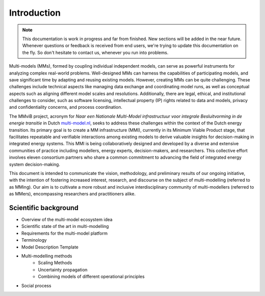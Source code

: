 Introduction
============

.. note::
    This documentation is work in progress and far from finished. New sections will be added in the near future.
    Whenever questions or feedback is received from end users, we're trying to update this documentation on the fly.
    So don't hesitate to contact us, whenever you run into problems.

Multi-models (MMs), formed by coupling individual independent models, can serve as powerful instruments for analyzing complex real-world problems. Well-designed MMs can harness the capabilities of participating models, and save significant time by adapting and reusing existing models. However, creating MMs can be quite challenging. These challenges include technical aspects like managing data exchange and coordinating model runs, as well as conceptual aspects such as aligning different model scales and resolutions. Additionally, there are legal, ethical, and institutional challenges to consider, such as software licensing, intellectual property (IP) rights related to data and models, privacy and confidentiality concerns, and process coordination. 

The MMviB project, acronym for *Naar een Nationale Multi-Model infrastructuur voor integrale Besluitvorming in de energie transitie* in Dutch `multi-model.nl <https://multi-model.nl>`_, seeks to address these challenges within the context of the Dutch energy transition. Its primary goal is to create a MM infrastructure (MMI), currently in its Minimum Viable Product stage, that facilitates repeatable and verifiable interactions among existing models to derive valuable insights for decision-making in integrated energy systems. 
This MMI is being collaboratively designed and developed by a diverse and extensive communities of practice including modellers, energy experts, decision-makers, and researchers. This collective effort involves eleven consortium partners who share a common commitment to advancing the field of integrated energy system decision-making.

This document is intended to communicate the vision, methodology, and preliminary results of our ongoing initiative, with the intention of fostering increased interest, research, and discourse on the subject of multi-modelling (referred to as MMing). Our aim is to cultivate a more robust and inclusive interdisciplinary community of multi-modellers (referred to as MMers), encompassing researchers and practitioners alike.


Scientific background
---------------------
- Overview of the multi-model ecosystem idea 
- Scientific state of the art in multi-modelling
- Requirements for the multi-model platform
- Terminology
- Model Description Template
- Multi-modelling methods
    - Scaling Methods
    - Uncertainty propagation
    - Combining models of different operational principles
- Social process

